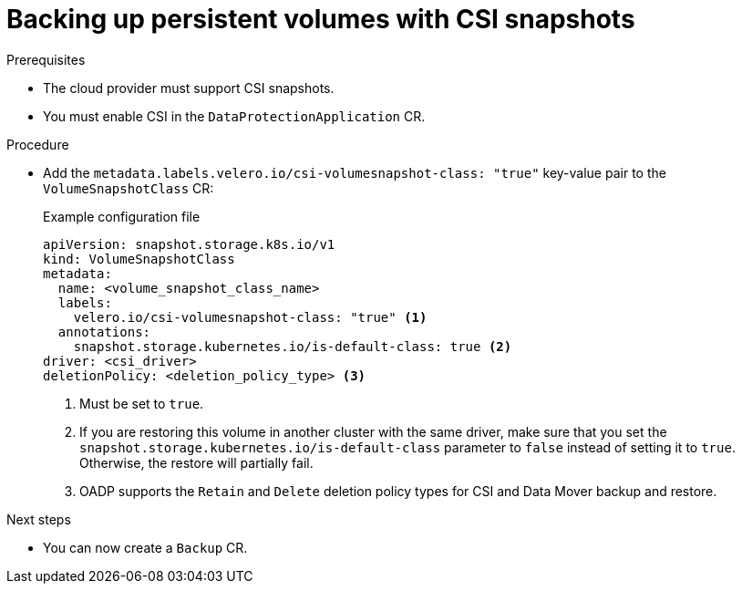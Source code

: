 // Module included in the following assemblies:
//
// * backup_and_restore/application_backup_and_restore/backing_up_and_restoring/oadp-backing-up-pvs-csi-doc.adoc

:_mod-docs-content-type: PROCEDURE
[id="backingup-persistent-volumes_{context}"]
= Backing up persistent volumes with CSI snapshots

.Prerequisites

* The cloud provider must support CSI snapshots.
* You must enable CSI in the `DataProtectionApplication` CR.

.Procedure

* Add the `metadata.labels.velero.io/csi-volumesnapshot-class: "true"` key-value pair to the `VolumeSnapshotClass` CR:
+
.Example configuration file
[source,yaml,subs="attributes+"]
----
apiVersion: snapshot.storage.k8s.io/v1
kind: VolumeSnapshotClass
metadata:
  name: <volume_snapshot_class_name>
  labels:
    velero.io/csi-volumesnapshot-class: "true" <1>
  annotations:
    snapshot.storage.kubernetes.io/is-default-class: true <2>
driver: <csi_driver>
deletionPolicy: <deletion_policy_type> <3>
----
<1> Must be set to `true`.
<2> If you are restoring this volume in another cluster with the same driver, make sure that you set the `snapshot.storage.kubernetes.io/is-default-class` parameter to `false` instead of setting it to `true`. Otherwise, the restore will partially fail.
<3> OADP supports the `Retain` and `Delete` deletion policy types for CSI and Data Mover backup and restore. 

.Next steps

* You can now create a `Backup` CR.